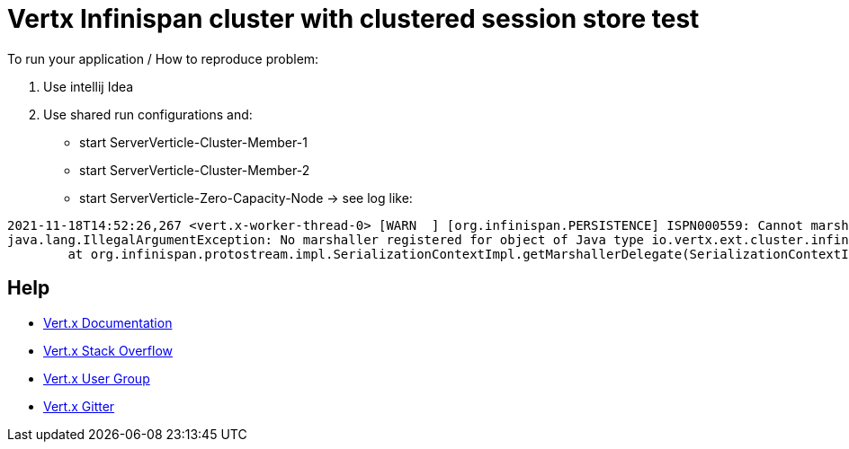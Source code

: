 = Vertx Infinispan cluster with clustered session store test



To run your application / How to reproduce problem:

1. Use intellij Idea
2. Use shared run configurations and:

* start ServerVerticle-Cluster-Member-1
* start ServerVerticle-Cluster-Member-2
* start ServerVerticle-Zero-Capacity-Node
-> see log like:
```

2021-11-18T14:52:26,267 <vert.x-worker-thread-0> [WARN  ] [org.infinispan.PERSISTENCE] ISPN000559: Cannot marshall 'class org.infinispan.marshall.protostream.impl.MarshallableUserObject'
java.lang.IllegalArgumentException: No marshaller registered for object of Java type io.vertx.ext.cluster.infinispan.impl.SubsCacheHelper$EventFilter : io.vertx.ext.cluster.infinispan.impl.SubsCacheHelper$EventFilter@7c28245a
	at org.infinispan.protostream.impl.SerializationContextImpl.getMarshallerDelegate(SerializationContextImpl.java:512) ~[protostream-4.4.1.Final.jar:4.4.1.Final]

```


== Help

* https://vertx.io/docs/[Vert.x Documentation]
* https://stackoverflow.com/questions/tagged/vert.x?sort=newest&pageSize=15[Vert.x Stack Overflow]
* https://groups.google.com/forum/?fromgroups#!forum/vertx[Vert.x User Group]
* https://gitter.im/eclipse-vertx/vertx-users[Vert.x Gitter]



